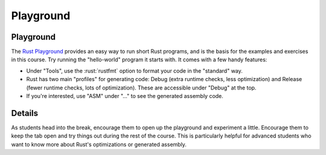 ============
Playground
============

------------
Playground
------------

The `Rust Playground <https://play.rust-lang.org/>`__ provides an easy
way to run short Rust programs, and is the basis for the examples and
exercises in this course. Try running the "hello-world" program it
starts with. It comes with a few handy features:

-  Under "Tools", use the :rust:`rustfmt` option to format your code in the
   "standard" way.

-  Rust has two main "profiles" for generating code: Debug (extra
   runtime checks, less optimization) and Release (fewer runtime checks,
   lots of optimization). These are accessible under "Debug" at the top.

-  If you're interested, use "ASM" under "..." to see the generated
   assembly code.

---------
Details
---------

As students head into the break, encourage them to open up the
playground and experiment a little. Encourage them to keep the tab open
and try things out during the rest of the course. This is particularly
helpful for advanced students who want to know more about Rust's
optimizations or generated assembly.
